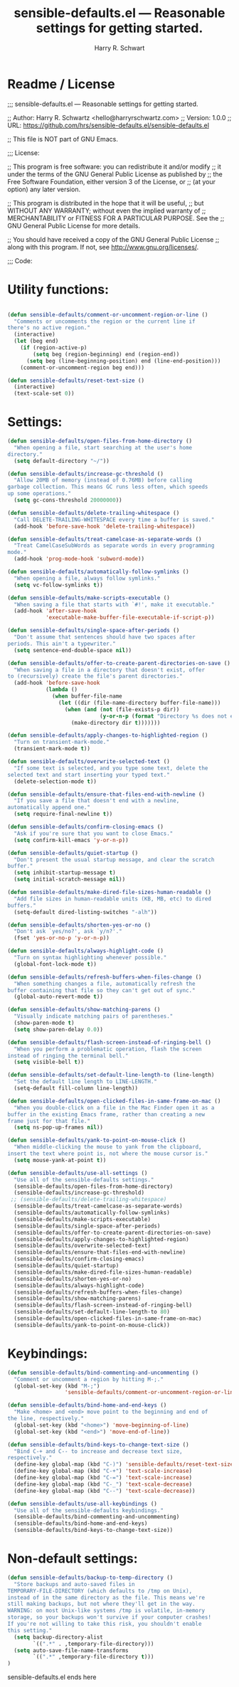 #+TITLE:  sensible-defaults.el --- Reasonable settings for getting started. 
#+AUTHOR: Harry R. Schwart 
#+LATEX_CLASS: report
#+OPTIONS:  toc:nil
#+OPTIONS: H:4
#+LATEX_CMD: xelatex

#+PROPERTY:    header-args:emacs-lisp  :tangle elisp/sensible-defaults.el
#+PROPERTY:    header-args             :results silent   :eval no-export   :comments org

\Author{Harry R. Schwart}
\DocumentID{src_sh[:value verbatim]{shasum -a 256 sensible-defaults.org | awk '{print $1}' }}

* Readme / License  
;;; sensible-defaults.el --- Reasonable settings for getting started.

;; Author: Harry R. Schwartz <hello@harryrschwartz.com>
;; Version: 1.0.0
;; URL: https://github.com/hrs/sensible-defaults.el/sensible-defaults.el

;; This file is NOT part of GNU Emacs.

;;; License:

;; This program is free software: you can redistribute it and/or modify
;; it under the terms of the GNU General Public License as published by
;; the Free Software Foundation, either version 3 of the License, or
;; (at your option) any later version.

;; This program is distributed in the hope that it will be useful,
;; but WITHOUT ANY WARRANTY; without even the implied warranty of
;; MERCHANTABILITY or FITNESS FOR A PARTICULAR PURPOSE.  See the
;; GNU General Public License for more details.

;; You should have received a copy of the GNU General Public License
;; along with this program.  If not, see <http://www.gnu.org/licenses/>.

;;; Code:

* Utility functions:

#+BEGIN_SRC emacs-lisp

(defun sensible-defaults/comment-or-uncomment-region-or-line ()
  "Comments or uncomments the region or the current line if
there's no active region."
  (interactive)
  (let (beg end)
    (if (region-active-p)
        (setq beg (region-beginning) end (region-end))
      (setq beg (line-beginning-position) end (line-end-position)))
    (comment-or-uncomment-region beg end)))

(defun sensible-defaults/reset-text-size ()
  (interactive)
  (text-scale-set 0))

#+END_SRC

* Settings:

#+BEGIN_SRC emacs-lisp 
(defun sensible-defaults/open-files-from-home-directory ()
  "When opening a file, start searching at the user's home
directory."
  (setq default-directory "~/"))

(defun sensible-defaults/increase-gc-threshold ()
  "Allow 20MB of memory (instead of 0.76MB) before calling
garbage collection. This means GC runs less often, which speeds
up some operations."
  (setq gc-cons-threshold 20000000))

(defun sensible-defaults/delete-trailing-whitespace ()
  "Call DELETE-TRAILING-WHITESPACE every time a buffer is saved."
  (add-hook 'before-save-hook 'delete-trailing-whitespace))

(defun sensible-defaults/treat-camelcase-as-separate-words ()
  "Treat CamelCaseSubWords as separate words in every programming
mode."
  (add-hook 'prog-mode-hook 'subword-mode))

(defun sensible-defaults/automatically-follow-symlinks ()
  "When opening a file, always follow symlinks."
  (setq vc-follow-symlinks t))

(defun sensible-defaults/make-scripts-executable ()
  "When saving a file that starts with `#!', make it executable."
  (add-hook 'after-save-hook
            'executable-make-buffer-file-executable-if-script-p))

(defun sensible-defaults/single-space-after-periods ()
  "Don't assume that sentences should have two spaces after
periods. This ain't a typewriter."
  (setq sentence-end-double-space nil))

(defun sensible-defaults/offer-to-create-parent-directories-on-save ()
  "When saving a file in a directory that doesn't exist, offer
to (recursively) create the file's parent directories."
  (add-hook 'before-save-hook
            (lambda ()
              (when buffer-file-name
                (let ((dir (file-name-directory buffer-file-name)))
                  (when (and (not (file-exists-p dir))
                             (y-or-n-p (format "Directory %s does not exist. Create it?" dir)))
                    (make-directory dir t)))))))

(defun sensible-defaults/apply-changes-to-highlighted-region ()
  "Turn on transient-mark-mode."
  (transient-mark-mode t))

(defun sensible-defaults/overwrite-selected-text ()
  "If some text is selected, and you type some text, delete the
selected text and start inserting your typed text."
  (delete-selection-mode t))

(defun sensible-defaults/ensure-that-files-end-with-newline ()
  "If you save a file that doesn't end with a newline,
automatically append one."
  (setq require-final-newline t))

(defun sensible-defaults/confirm-closing-emacs ()
  "Ask if you're sure that you want to close Emacs."
  (setq confirm-kill-emacs 'y-or-n-p))

(defun sensible-defaults/quiet-startup ()
  "Don't present the usual startup message, and clear the scratch
buffer."
  (setq inhibit-startup-message t)
  (setq initial-scratch-message nil))

(defun sensible-defaults/make-dired-file-sizes-human-readable ()
  "Add file sizes in human-readable units (KB, MB, etc) to dired
buffers."
  (setq-default dired-listing-switches "-alh"))

(defun sensible-defaults/shorten-yes-or-no ()
  "Don't ask `yes/no?', ask `y/n?'."
  (fset 'yes-or-no-p 'y-or-n-p))

(defun sensible-defaults/always-highlight-code ()
  "Turn on syntax highlighting whenever possible."
  (global-font-lock-mode t))

(defun sensible-defaults/refresh-buffers-when-files-change ()
  "When something changes a file, automatically refresh the
buffer containing that file so they can't get out of sync."
  (global-auto-revert-mode t))

(defun sensible-defaults/show-matching-parens ()
  "Visually indicate matching pairs of parentheses."
  (show-paren-mode t)
  (setq show-paren-delay 0.0))

(defun sensible-defaults/flash-screen-instead-of-ringing-bell ()
  "When you perform a problematic operation, flash the screen
instead of ringing the terminal bell."
  (setq visible-bell t))

(defun sensible-defaults/set-default-line-length-to (line-length)
  "Set the default line length to LINE-LENGTH."
  (setq-default fill-column line-length))

(defun sensible-defaults/open-clicked-files-in-same-frame-on-mac ()
  "When you double-click on a file in the Mac Finder open it as a
buffer in the existing Emacs frame, rather than creating a new
frame just for that file."
  (setq ns-pop-up-frames nil))

(defun sensible-defaults/yank-to-point-on-mouse-click ()
  "When middle-clicking the mouse to yank from the clipboard,
insert the text where point is, not where the mouse cursor is."
  (setq mouse-yank-at-point t))

(defun sensible-defaults/use-all-settings ()
  "Use all of the sensible-defaults settings."
  (sensible-defaults/open-files-from-home-directory)
  (sensible-defaults/increase-gc-threshold)
 ;; (sensible-defaults/delete-trailing-whitespace)
  (sensible-defaults/treat-camelcase-as-separate-words)
  (sensible-defaults/automatically-follow-symlinks)
  (sensible-defaults/make-scripts-executable)
  (sensible-defaults/single-space-after-periods)
  (sensible-defaults/offer-to-create-parent-directories-on-save)
  (sensible-defaults/apply-changes-to-highlighted-region)
  (sensible-defaults/overwrite-selected-text)
  (sensible-defaults/ensure-that-files-end-with-newline)
  (sensible-defaults/confirm-closing-emacs)
  (sensible-defaults/quiet-startup)
  (sensible-defaults/make-dired-file-sizes-human-readable)
  (sensible-defaults/shorten-yes-or-no)
  (sensible-defaults/always-highlight-code)
  (sensible-defaults/refresh-buffers-when-files-change)
  (sensible-defaults/show-matching-parens)
  (sensible-defaults/flash-screen-instead-of-ringing-bell)
  (sensible-defaults/set-default-line-length-to 80)
  (sensible-defaults/open-clicked-files-in-same-frame-on-mac)
  (sensible-defaults/yank-to-point-on-mouse-click))

#+END_SRC

* Keybindings:
#+BEGIN_SRC emacs-lisp
(defun sensible-defaults/bind-commenting-and-uncommenting ()
  "Comment or uncomment a region by hitting M-;."
  (global-set-key (kbd "M-;")
                  'sensible-defaults/comment-or-uncomment-region-or-line))

(defun sensible-defaults/bind-home-and-end-keys ()
  "Make <home> and <end> move point to the beginning and end of
the line, respectively."
  (global-set-key (kbd "<home>") 'move-beginning-of-line)
  (global-set-key (kbd "<end>") 'move-end-of-line))

(defun sensible-defaults/bind-keys-to-change-text-size ()
  "Bind C-+ and C-- to increase and decrease text size,
respectively."
  (define-key global-map (kbd "C-)") 'sensible-defaults/reset-text-size)
  (define-key global-map (kbd "C-+") 'text-scale-increase)
  (define-key global-map (kbd "C-=") 'text-scale-increase)
  (define-key global-map (kbd "C-_") 'text-scale-decrease)
  (define-key global-map (kbd "C--") 'text-scale-decrease))

(defun sensible-defaults/use-all-keybindings ()
  "Use all of the sensible-defaults keybindings."
  (sensible-defaults/bind-commenting-and-uncommenting)
  (sensible-defaults/bind-home-and-end-keys)
  (sensible-defaults/bind-keys-to-change-text-size))

#+END_SRC

* Non-default settings:

#+BEGIN_SRC emacs-lisp
(defun sensible-defaults/backup-to-temp-directory ()
  "Store backups and auto-saved files in
TEMPORARY-FILE-DIRECTORY (which defaults to /tmp on Unix),
instead of in the same directory as the file. This means we're
still making backups, but not where they'll get in the way.
WARNING: on most Unix-like systems /tmp is volatile, in-memory
storage, so your backups won't survive if your computer crashes!
If you're not willing to take this risk, you shouldn't enable
this setting."
  (setq backup-directory-alist
        `((".*" . ,temporary-file-directory)))
  (setq auto-save-file-name-transforms
        `((".*" ,temporary-file-directory t)))
)
#+END_SRC

sensible-defaults.el ends here
